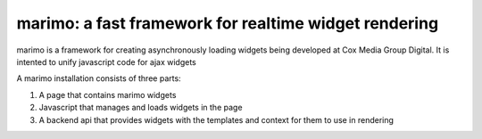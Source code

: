 marimo: a fast framework for realtime widget rendering
======================================================
marimo is a framework for creating asynchronously loading widgets being developed at Cox Media Group Digital. It is intented to unify javascript code for ajax widgets

A marimo installation consists of three parts:

1) A page that contains marimo widgets

2) Javascript that manages and loads widgets in the page

3) A backend api that provides widgets with the templates and context for them to use in rendering

.. image:: marimo/raw/master/docs/_static/marimo_flow.png
.. _(Edit this image on Google Docs): https://docs.google.com/drawings/d/1OCM39SPWM0q0wuEnCUnzCRLwIDi9Km2uaSiaz9thQJc/edit?hl=en_US
